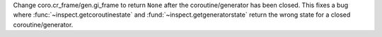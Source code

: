 Change coro.cr_frame/gen.gi_frame to return ``None`` after the coroutine/generator has been closed.
This fixes a bug where :func:`~inspect.getcoroutinestate` and :fund:`~inspect.getgeneratorstate`
return the wrong state for a closed coroutine/generator.
